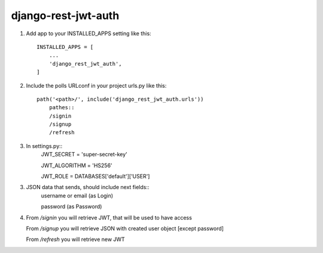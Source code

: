 ====================
django-rest-jwt-auth
====================

1. Add app to your INSTALLED_APPS setting like this::

    INSTALLED_APPS = [
        ...
        'django_rest_jwt_auth',
    ]

2. Include the polls URLconf in your project urls.py like this::

    path('<path>/', include('django_rest_jwt_auth.urls'))
        pathes::
        /signin
        /signup
        /refresh


3. In settings.py::
    JWT_SECRET = 'super-secret-key'

    JWT_ALGORITHM = 'HS256'

    JWT_ROLE = DATABASES['default']['USER']

3. JSON data that sends, should include next fields::
    username or email (as Login)

    password (as Password)

4. From */signin* you will retrieve JWT, that will be used to have access

   From */signup* you will retrieve JSON with created user object [except password]

   From */refresh* you will retrieve new JWT